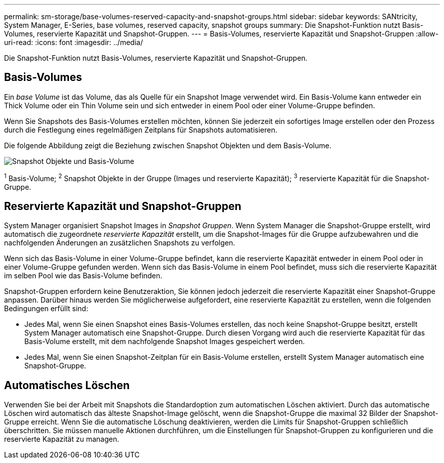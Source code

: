 ---
permalink: sm-storage/base-volumes-reserved-capacity-and-snapshot-groups.html 
sidebar: sidebar 
keywords: SANtricity, System Manager, E-Series, base volumes, reserved capacity, snapshot groups 
summary: Die Snapshot-Funktion nutzt Basis-Volumes, reservierte Kapazität und Snapshot-Gruppen. 
---
= Basis-Volumes, reservierte Kapazität und Snapshot-Gruppen
:allow-uri-read: 
:icons: font
:imagesdir: ../media/


[role="lead"]
Die Snapshot-Funktion nutzt Basis-Volumes, reservierte Kapazität und Snapshot-Gruppen.



== Basis-Volumes

Ein _base Volume_ ist das Volume, das als Quelle für ein Snapshot Image verwendet wird. Ein Basis-Volume kann entweder ein Thick Volume oder ein Thin Volume sein und sich entweder in einem Pool oder einer Volume-Gruppe befinden.

Wenn Sie Snapshots des Basis-Volumes erstellen möchten, können Sie jederzeit ein sofortiges Image erstellen oder den Prozess durch die Festlegung eines regelmäßigen Zeitplans für Snapshots automatisieren.

Die folgende Abbildung zeigt die Beziehung zwischen Snapshot Objekten und dem Basis-Volume.

image::../media/sam1130-dwg-snapshots-images-overview.gif[Snapshot Objekte und Basis-Volume]

^1^ Basis-Volume; ^2^ Snapshot Objekte in der Gruppe (Images und reservierte Kapazität); ^3^ reservierte Kapazität für die Snapshot-Gruppe.



== Reservierte Kapazität und Snapshot-Gruppen

System Manager organisiert Snapshot Images in _Snapshot Gruppen_. Wenn System Manager die Snapshot-Gruppe erstellt, wird automatisch die zugeordnete _reservierte Kapazität_ erstellt, um die Snapshot-Images für die Gruppe aufzubewahren und die nachfolgenden Änderungen an zusätzlichen Snapshots zu verfolgen.

Wenn sich das Basis-Volume in einer Volume-Gruppe befindet, kann die reservierte Kapazität entweder in einem Pool oder in einer Volume-Gruppe gefunden werden. Wenn sich das Basis-Volume in einem Pool befindet, muss sich die reservierte Kapazität im selben Pool wie das Basis-Volume befinden.

Snapshot-Gruppen erfordern keine Benutzeraktion, Sie können jedoch jederzeit die reservierte Kapazität einer Snapshot-Gruppe anpassen. Darüber hinaus werden Sie möglicherweise aufgefordert, eine reservierte Kapazität zu erstellen, wenn die folgenden Bedingungen erfüllt sind:

* Jedes Mal, wenn Sie einen Snapshot eines Basis-Volumes erstellen, das noch keine Snapshot-Gruppe besitzt, erstellt System Manager automatisch eine Snapshot-Gruppe. Durch diesen Vorgang wird auch die reservierte Kapazität für das Basis-Volume erstellt, mit dem nachfolgende Snapshot Images gespeichert werden.
* Jedes Mal, wenn Sie einen Snapshot-Zeitplan für ein Basis-Volume erstellen, erstellt System Manager automatisch eine Snapshot-Gruppe.




== Automatisches Löschen

Verwenden Sie bei der Arbeit mit Snapshots die Standardoption zum automatischen Löschen aktiviert. Durch das automatische Löschen wird automatisch das älteste Snapshot-Image gelöscht, wenn die Snapshot-Gruppe die maximal 32 Bilder der Snapshot-Gruppe erreicht. Wenn Sie die automatische Löschung deaktivieren, werden die Limits für Snapshot-Gruppen schließlich überschritten. Sie müssen manuelle Aktionen durchführen, um die Einstellungen für Snapshot-Gruppen zu konfigurieren und die reservierte Kapazität zu managen.
